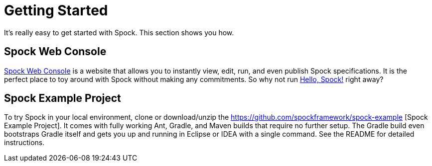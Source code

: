 = Getting Started

It's really easy to get started with Spock. This section shows you how.

== Spock Web Console

http://webconsole.spockframework.org[Spock Web Console] is a website that allows you to instantly view, edit, run, and
even publish Spock specifications. It is the perfect place to toy around with Spock without making any commitments.
So why not run http://webconsole.spockframework.org/edit/9001[Hello, Spock!] right away?

== Spock Example Project

To try Spock in your local environment, clone or download/unzip the https://github.com/spockframework/spock-example
[Spock Example Project]. It comes with fully working Ant, Gradle, and Maven builds that require no further setup.
The Gradle build even bootstraps Gradle itself and gets you up and running in Eclipse or IDEA with a single command.
See the README for detailed instructions.
